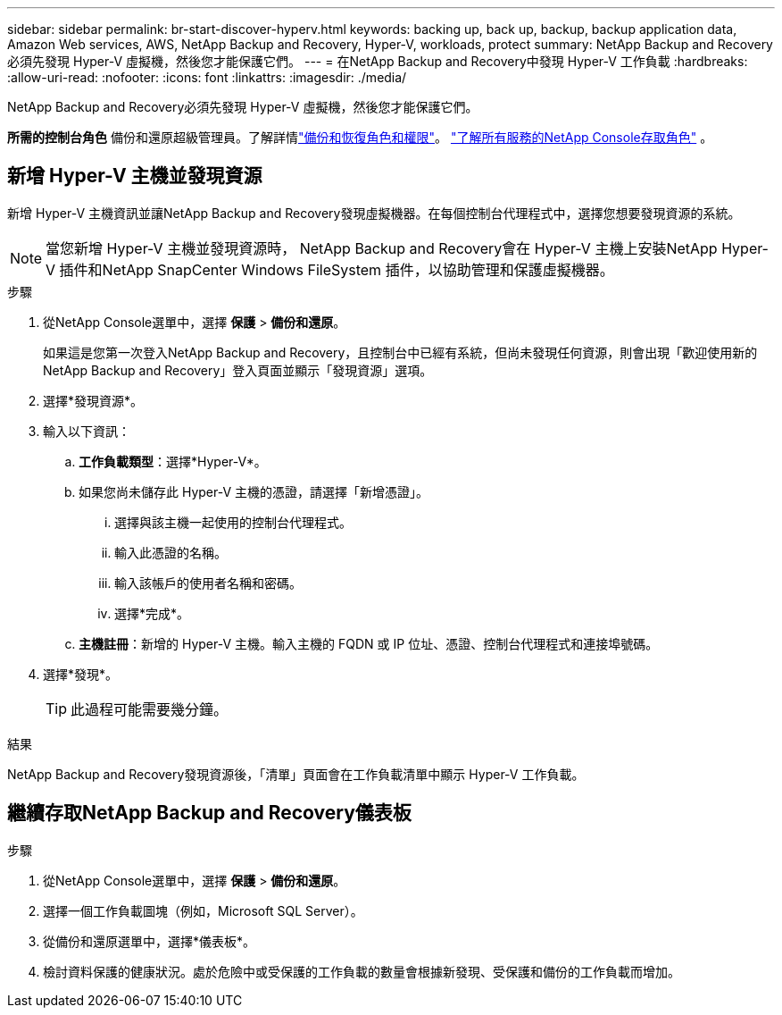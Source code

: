 ---
sidebar: sidebar 
permalink: br-start-discover-hyperv.html 
keywords: backing up, back up, backup, backup application data, Amazon Web services, AWS, NetApp Backup and Recovery, Hyper-V, workloads, protect 
summary: NetApp Backup and Recovery必須先發現 Hyper-V 虛擬機，然後您才能保護它們。 
---
= 在NetApp Backup and Recovery中發現 Hyper-V 工作負載
:hardbreaks:
:allow-uri-read: 
:nofooter: 
:icons: font
:linkattrs: 
:imagesdir: ./media/


[role="lead"]
NetApp Backup and Recovery必須先發現 Hyper-V 虛擬機，然後您才能保護它們。

*所需的控制台角色* 備份和還原超級管理員。了解詳情link:reference-roles.html["備份和恢復角色和權限"]。 https://docs.netapp.com/us-en/console-setup-admin/reference-iam-predefined-roles.html["了解所有服務的NetApp Console存取角色"^] 。



== 新增 Hyper-V 主機並發現資源

新增 Hyper-V 主機資訊並讓NetApp Backup and Recovery發現虛擬機器。在每個控制台代理程式中，選擇您想要發現資源的系統。


NOTE: 當您新增 Hyper-V 主機並發現資源時， NetApp Backup and Recovery會在 Hyper-V 主機上安裝NetApp Hyper-V 插件和NetApp SnapCenter Windows FileSystem 插件，以協助管理和保護虛擬機器。

.步驟
. 從NetApp Console選單中，選擇 *保護* > *備份和還原*。
+
如果這是您第一次登入NetApp Backup and Recovery，且控制台中已經有系統，但尚未發現任何資源，則會出現「歡迎使用新的NetApp Backup and Recovery」登入頁面並顯示「發現資源」選項。

. 選擇*發現資源*。
. 輸入以下資訊：
+
.. *工作負載類型*：選擇*Hyper-V*。
.. 如果您尚未儲存此 Hyper-V 主機的憑證，請選擇「新增憑證」。
+
... 選擇與該主機一起使用的控制台代理程式。
... 輸入此憑證的名稱。
... 輸入該帳戶的使用者名稱和密碼。
... 選擇*完成*。


.. *主機註冊*：新增的 Hyper-V 主機。輸入主機的 FQDN 或 IP 位址、憑證、控制台代理程式和連接埠號碼。


. 選擇*發現*。
+

TIP: 此過程可能需要幾分鐘。



.結果
NetApp Backup and Recovery發現資源後，「清單」頁面會在工作負載清單中顯示 Hyper-V 工作負載。



== 繼續存取NetApp Backup and Recovery儀表板

.步驟
. 從NetApp Console選單中，選擇 *保護* > *備份和還原*。
. 選擇一個工作負載圖塊（例如，Microsoft SQL Server）。
. 從備份和還原選單中，選擇*儀表板*。
. 檢討資料保護的健康狀況。處於危險中或受保護的工作負載的數量會根據新發現、受保護和備份的工作負載而增加。

